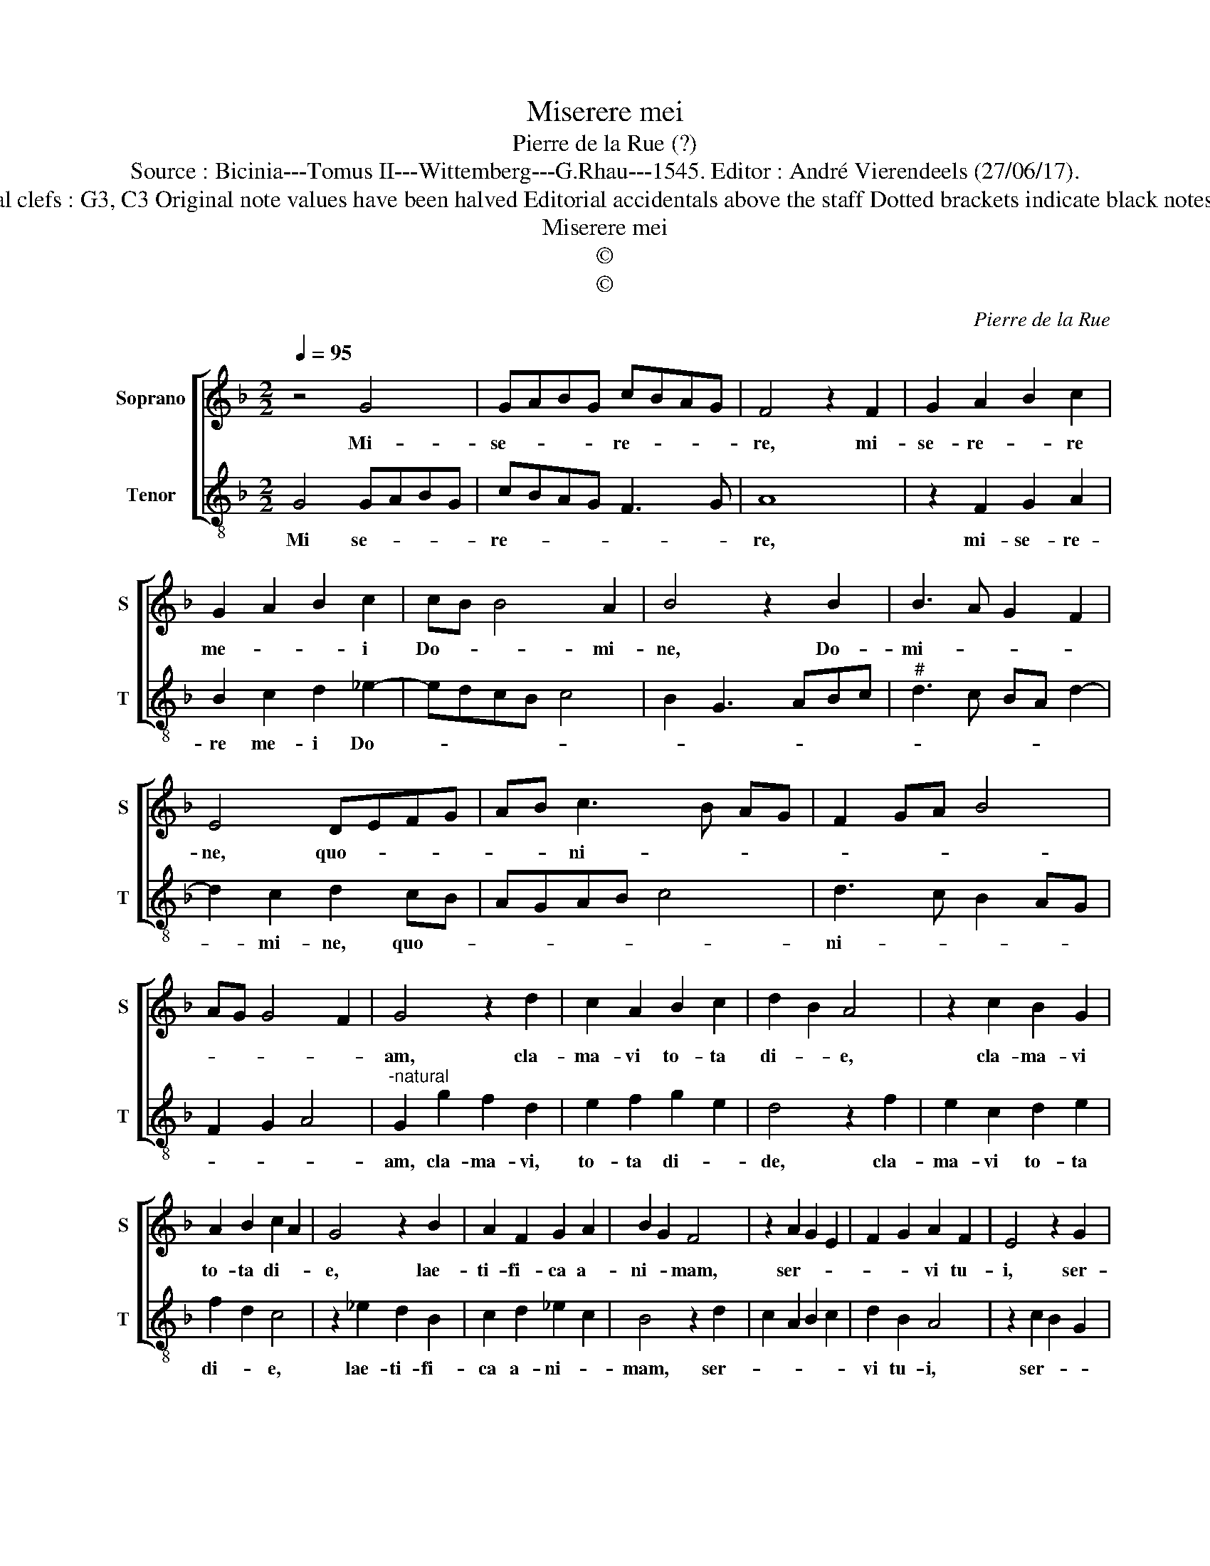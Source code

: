 X:1
T:Miserere mei
T:Pierre de la Rue (?)
T:Source : Bicinia---Tomus II---Wittemberg---G.Rhau---1545. Editor : André Vierendeels (27/06/17).
T:Notes : Original clefs : G3, C3 Original note values have been halved Editorial accidentals above the staff Dotted brackets indicate black notes Signed "P.R."  
T:Miserere mei
T:©
T:©
C:Pierre de la Rue
Z:©
%%score [ 1 2 ]
L:1/8
Q:1/4=95
M:2/2
K:F
V:1 treble nm="Soprano" snm="S"
V:2 treble-8 nm="Tenor" snm="T"
V:1
 z4 G4 | GABG cBAG | F4 z2 F2 | G2 A2 B2 c2 | G2 A2 B2 c2 | cB B4 A2 | B4 z2 B2 | B3 A G2 F2 | %8
w: Mi-|se- * * * re- * * *|re, mi-|se- re- * re|me- * * i|Do- * * mi-|ne, Do-|mi- * * *|
 E4 DEFG | AB c3 B AG | F2 GA B4 | AG G4 F2 | G4 z2 d2 | c2 A2 B2 c2 | d2 B2 A4 | z2 c2 B2 G2 | %16
w: ne, quo- * * *|* * ni- * * *|||am, cla-|ma- vi to- ta|di- * e,|cla- ma- vi|
 A2 B2 c2 A2 | G4 z2 B2 | A2 F2 G2 A2 | B2 G2 F4 | z2 A2 G2 E2 | F2 G2 A2 F2 | E4 z2 G2 | %23
w: to- ta di- *|e, lae-|ti- fi- ca a-|ni- * mam,|ser- * *|* * vi tu-|i, ser-|
 F2 D2 E2 F2 | G2 E2 D4 | z2 D2- DCDE | FEFD EDEF | G4 z2 F2- | FE FG AGAF | GFGA B4 | z2 A3 G AB | %31
w: |vi tu- i,|quo- * * * *|* * * * ni- * * *|am su-|* * a- * * * * *|* * * * vis,|et _ _ _|
 cBcA BABc | d2 B2 A3 G | A2 B2 c3 B | AG G4 F2 | G8 |] %36
w: mi- * * * * * * *|||* * * tis|es.|
V:2
 G4 GABG | cBAG F3 G | A8 | z2 F2 G2 A2 | B2 c2 d2 _e2- | edcB c4 | B2 G3 ABc |"^#" d3 c BA d2- | %8
w: Mi se- * * *|re- * * * * *|re,|mi- se- re-|re me- i Do-||||
 d2 c2 d2 cB | AGAB c4 | d3 c B2 AG | F2 G2 A4 |"^-natural" G2 g2 f2 d2 | e2 f2 g2 e2 | d4 z2 f2 | %15
w: * mi- ne, quo- *||ni- * * * *||am, cla- ma- vi,|to- ta di- *|de, cla-|
 e2 c2 d2 e2 | f2 d2 c4 | z2 _e2 d2 B2 | c2 d2 _e2 c2 | B4 z2 d2 | c2 A2 B2 c2 | d2 B2 A4 | %22
w: ma- vi to- ta|di- * e,|lae- ti- fi-|ca a- ni- *|mam, ser-||vi tu- i,|
 z2 c2 B2 G2 | A2 B2 c2 A2 | G4 z2 G2- | GFGA BABG | AGAB c4 | z2 B3 ABc | dcdB cBcd | _e4 z2 d2- | %30
w: ser- * *|* * vi- tu-|i, quo-||ni- * * * am|su- a- * *||vis et|
"^#" dcd_e decd | _edef g4 | d2 g2 f3 _e | d2 cB A2 B2 | cBAG A4 | G8 |] %36
w: _ _ _ _ mi- * * *||||* * * * tis|es.|

